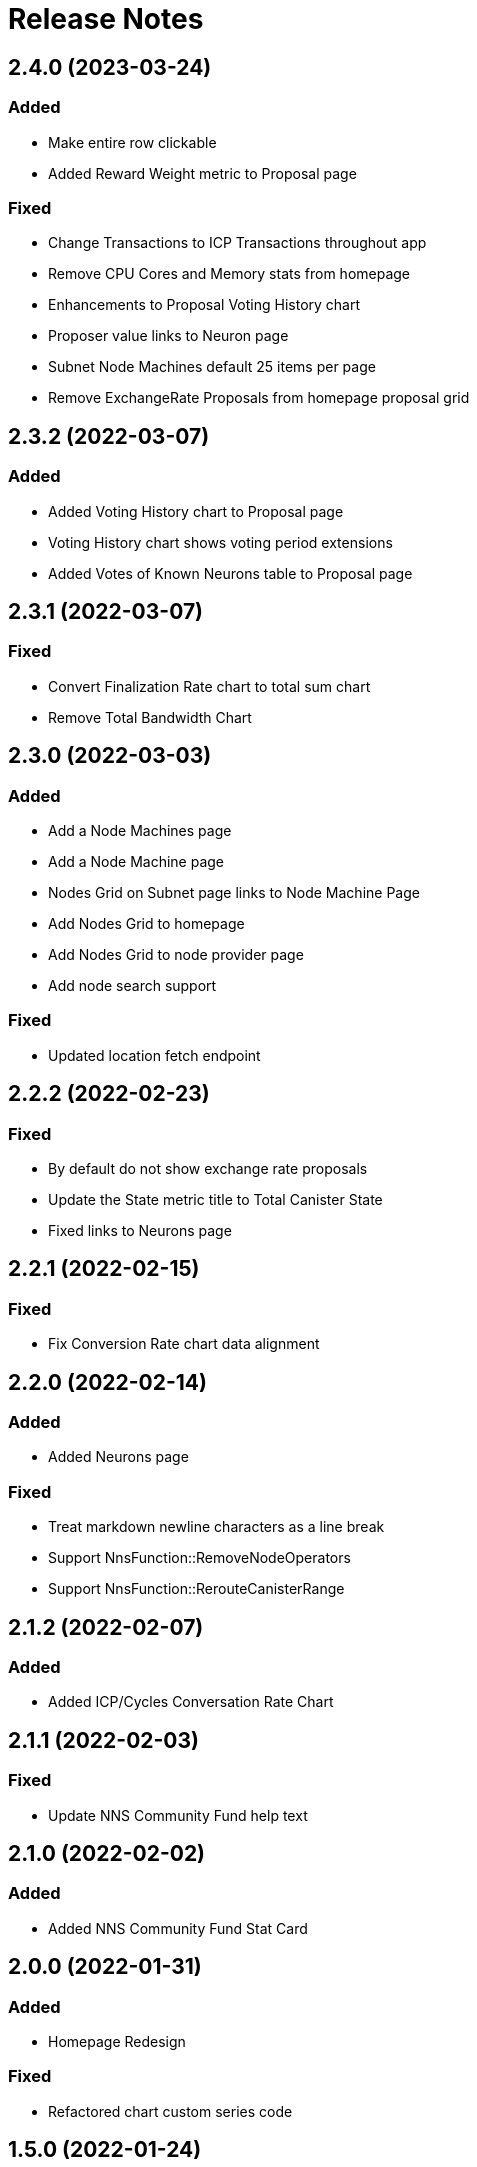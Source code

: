 # Release Notes

## 2.4.0 (2023-03-24)
### Added
* Make entire row clickable
* Added Reward Weight metric to Proposal page

### Fixed
* Change Transactions to ICP Transactions throughout app
* Remove CPU Cores and Memory stats from homepage
* Enhancements to Proposal Voting History chart
* Proposer value links to Neuron page
* Subnet Node Machines default 25 items per page
* Remove ExchangeRate Proposals from homepage proposal grid

## 2.3.2 (2022-03-07)
### Added
* Added Voting History chart to Proposal page
* Voting History chart shows voting period extensions
* Added Votes of Known Neurons table to Proposal page

## 2.3.1 (2022-03-07)
### Fixed
* Convert Finalization Rate chart to total sum chart
* Remove Total Bandwidth Chart

## 2.3.0 (2022-03-03)
### Added
* Add a Node Machines page
* Add a Node Machine page
* Nodes Grid on Subnet page links to Node Machine Page
* Add Nodes Grid to homepage
* Add Nodes Grid to node provider page
* Add node search support

### Fixed
* Updated location fetch endpoint

## 2.2.2 (2022-02-23)
### Fixed
* By default do not show exchange rate proposals
* Update the State metric title to Total Canister State
* Fixed links to Neurons page

## 2.2.1 (2022-02-15)
### Fixed
* Fix Conversion Rate chart data alignment

## 2.2.0 (2022-02-14)
### Added
* Added Neurons page

### Fixed
* Treat markdown newline characters as a line break
* Support NnsFunction::RemoveNodeOperators
* Support NnsFunction::RerouteCanisterRange

## 2.1.2 (2022-02-07)
### Added
* Added ICP/Cycles Conversation Rate Chart

## 2.1.1 (2022-02-03)
### Fixed
* Update NNS Community Fund help text

## 2.1.0 (2022-02-02)
### Added
* Added NNS Community Fund Stat Card

## 2.0.0 (2022-01-31)
### Added
* Homepage Redesign

### Fixed
* Refactored chart custom series code

## 1.5.0 (2022-01-24)
### Added
* Use up/total node count format when nodes are down
* Added Neuron search
* Node Machines table on Subnet page
* Added Releases page
* Removed Beta tag from Dashboard Header
* Changed Dashboard Title from ICA NETWORK STATUS to IC NETWORK STATUS
* Support proposal type Register Known Neuron
* Added Subnet Upgrades table for Releases page cards
* Changes to Releases page heatmap charts

## Fixed
* Fixed Default Map View to Inlcude All Locations
* Update Total Supply Homepage API Call to use Ledger API
* Updated Endpoint to Use v3 Route for Fetching Nodes
* Use v3 endpoints for locations and node providers

## 1.4.1 (2021-12-09)
### Fixed
* Only label NNS subnet as System (NNS)
* Fixed drawer item order on smaller screens

## 1.4.0 (2021-12-09)
### Fixed
* Support proposals API changes

### Added
* Proposal table Title links to Proposal page
* Added Neuron page
* Added Circulation Page

## 1.3.11 (2021-11-24)
### Fixed
* Fixed URL in Proposals table

## 1.3.10 (2021-11-19)
### Fixed
* Support NnsFunction::UpdateUnassignedNodesConfig

### Added
* Added Neurons table to Governance page
* Wording changes

## 1.3.9 (2021-11-12)
### Fixed
* Single Series Tooltip bug for Message Throughput Chart

### Added
* Added Chart Slider for Zooming

## 1.3.8 (2021-11-07)
### Added
* Support wait-for-quiet in voting 

## 1.3.7 (2021-10-29)
### Fixed
* Update Message Throughput Step

## 1.3.6 (2021-10-29)
### Fixed
* Message Throughput charts Caption Update

## 1.3.5 (2021-10-28)
### Added
* Message Throughput charts query/update
* Support new proposal format

## 1.3.4 (2021-10-27)
### Fixed
* Optimize Homepage Icons
* Refactored tables code

### Added
* Items Per Page support for all tables
* Add Infinity Logo to Header
* Introduce Color to Dashboard

## 1.3.3 (2021-10-14)
### Fixed
* Changed homepage stat icons

### Added
* Adjusted map circle colors
* Removed Run a Node link

## 1.3.2 (2021-09-23)
### Fixed
* Fixed Subnets table sorting
* Fix date locale display

### Added
* Metadata for proposal links
* Use 3 digits for Voting Results percentages
* Improved breadcrumbs
* Support RewardNodeProviders proposals

## 1.3.1 (21-09-17)
### Fixed
* Fixed Subnet Metrics Grid re-render

### Added
* Paginated Account Txn Rosetta API queries
* Added Proposal search
* Change numbers that contain a , to use ' instead
* Fixed II chart to use M for million

## 1.3.0 (21-09-01)
### Fixed
* Create dynamic min/max for home page charts

### Added
* Added Proposal page

## 1.2.5 (21-08-27)
### Fixed
* Fixed y-axis on charts

## 1.2.4 (21-08-25)
### Fixed
* Remove stopped canisters from Canisters chart.

## 1.2.3 (21-08-20)
### Fixed
* Fixed transaction lists to show 10

### Added
* Added Governance metrics

## 1.2.2 (21-08-13)
### Fixed
* Changed homepage map to use API v2

### Added
* Added staking rewards to governance
* Added filtering of proposals

## 1.2.1 (21-08-05)
### Added
* Alpha Governance Page

## 1.2.0 (21-07-30)
### Added
* Added Node Provider Page

## 1.1.0
### Fixed
* Disabled 2 finger zoom on map
* Fix transaction pagination for high page numbers
* Improve loading animation

### Added
* Added subnet page
* Add copy buttons for transaction hashes and accounts
* Convert app bar to new design and add footer
* Use cards for home page stats
* Update homepage map design
* Use anchor terminology for Internet Identity
* Replace Messages chart with Cycle Burn Rate chart
* Governance Page with Proposals table

## 1.0.3
### Added
* Change Subnet Explorer Page

* Change Subnet Explorer Page
[cols="<,^",options="header,autowidth"]
|=====
| title      |  bitmap
| Prof.      |  1000111101
| Dr.        |  0110000010
| Dr. habil. |  0001000000
|=====

e^&#960;i^+1 = 0. H~2~O and x^10^

[red]#Obvious# and [big red yellow-background]*very obvious*.
[underline]#Underline text#, [overline]#overline text# and
[blue line-through]*bold blue and line-through*.

[NOTE]
.A NOTE admonition block
=====================================================================
Qui in magna commodo, est labitur dolorum an. Est ne magna primis
adolescens.

. Fusce euismod commodo velit.
. Vivamus fringilla mi eu lacus.
  .. Fusce euismod commodo velit.
  .. Vivamus fringilla mi eu lacus.
. Donec eget arcu bibendum
  nunc consequat lobortis.
=====================================================================

[quote, Sir Arthur Conan Doyle, The Adventures of Sherlock Holmes]
____________________________________________________________________
As he spoke there was the sharp sound of horses' hoofs and
grating wheels against the curb, followed by a sharp pull at the
bell. Holmes whistled.

"A pair, by the sound," said he. "Yes," he continued, glancing
out of the window. "A nice little brougham and a pair of
beauties. A hundred and fifty guineas apiece. There's money in
this case, Watson, if there is nothing else."
____________________________________________________________________

- Praesent eget purus quis magna eleifend eleifend.
  1. Fusce euismod commodo velit.
    a. Fusce euismod commodo velit.
    b. Vivamus fringilla mi eu lacus.
    c. Donec eget arcu bibendum nunc consequat lobortis.
  2. Vivamus fringilla mi eu lacus.
    i)  Fusce euismod commodo velit.
    ii) Vivamus fringilla mi eu lacus.
  3. Donec eget arcu bibendum nunc consequat lobortis.
  4. Nam fermentum mattis ante.
- Lorem ipsum dolor sit amet, consectetuer adipiscing elit.
  * Fusce euismod commodo velit.
  ** Qui in magna commodo, est labitur dolorum an. Est ne magna primis
     adolescens. Sit munere ponderum dignissim et. Minim luptatum et
     vel.
  ** Vivamus fringilla mi eu lacus.
  * Donec eget arcu bibendum nunc consequat lobortis.
- Nulla porttitor vulputate libero.
  . Fusce euismod commodo velit.
  . Vivamus fringilla mi eu lacus.
[upperroman]
    .. Fusce euismod commodo velit.
    .. Vivamus fringilla mi eu lacus.
  . Donec eget arcu bibendum nunc consequat lobortis.

--------------------------------------
#include <stdio.h>

int main() {
   printf("Hello World!\n");
   exit(0);
}
--------------------------------------

video::http://www.808.dk/pics/video/gizmo.ogv[]

image::https://retool.com/static/f7c3a4ef34744c92d441df532e8d3969/8ca30/revision-history.webp[GitHub mascot]

image::https://media.giphy.com/media/qLHzYjlA2FW8g/giphy.gif[]
